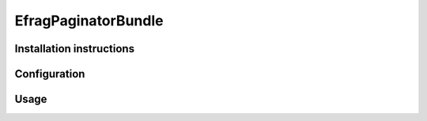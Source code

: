 EfragPaginatorBundle
====================

Installation instructions
-------------------------

Configuration
-------------

Usage
-----
